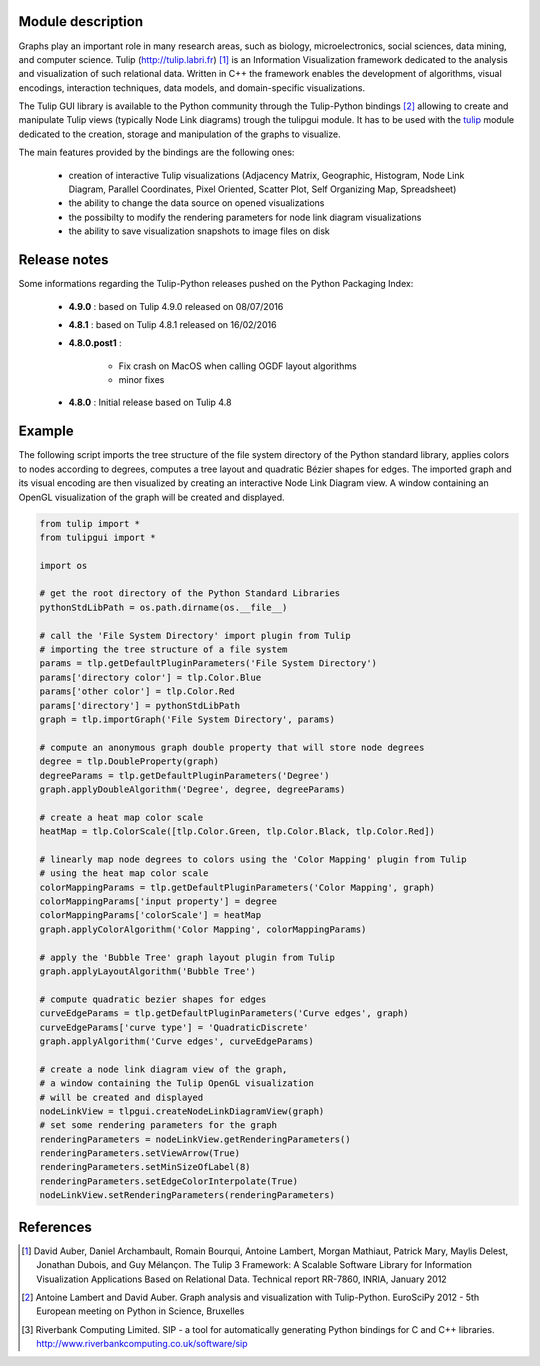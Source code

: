 Module description
==================

Graphs play an important role in many research areas, such as biology, microelectronics, social
sciences, data mining, and computer science. Tulip (http://tulip.labri.fr) [1]_ is an
Information Visualization framework dedicated to the analysis and visualization of such relational
data. Written in C++ the framework enables the development of algorithms, visual encodings,
interaction techniques, data models, and domain-specific visualizations.

The Tulip GUI library is available to the Python community through the Tulip-Python
bindings [2]_ allowing to create and manipulate Tulip views (typically Node Link diagrams)
trough the tulipgui module. It has to be used with the `tulip <https://pypi.python.org/pypi/tulip-python>`_ module
dedicated to the creation, storage and manipulation of the graphs to visualize.

The main features provided by the bindings are the following ones:

    * creation of interactive Tulip visualizations (Adjacency Matrix, Geographic, Histogram,
      Node Link Diagram, Parallel Coordinates, Pixel Oriented, Scatter Plot, Self Organizing Map, Spreadsheet)
    * the ability to change the data source on opened visualizations
    * the possibilty to modify the rendering parameters for node link diagram visualizations
    * the ability to save visualization snapshots to image files on disk

Release notes
==============

Some informations regarding the Tulip-Python releases pushed on the Python Packaging Index:

    * **4.9.0** : based on Tulip 4.9.0 released on 08/07/2016

    * **4.8.1** : based on Tulip 4.8.1 released on 16/02/2016

    * **4.8.0.post1** :

        * Fix crash on MacOS when calling OGDF layout algorithms
        * minor fixes

    * **4.8.0** : Initial release based on Tulip 4.8

Example
========

The following script imports the tree structure of the file system directory of the Python
standard library, applies colors to nodes according to degrees, computes a tree layout and quadratic
Bézier shapes for edges. The imported graph and its visual encoding are then visualized
by creating an interactive Node Link Diagram view.
A window containing an OpenGL visualization of the graph will be created and displayed.

.. code:: python

    from tulip import *
    from tulipgui import *

    import os

    # get the root directory of the Python Standard Libraries
    pythonStdLibPath = os.path.dirname(os.__file__)

    # call the 'File System Directory' import plugin from Tulip
    # importing the tree structure of a file system
    params = tlp.getDefaultPluginParameters('File System Directory')
    params['directory color'] = tlp.Color.Blue
    params['other color'] = tlp.Color.Red
    params['directory'] = pythonStdLibPath
    graph = tlp.importGraph('File System Directory', params)

    # compute an anonymous graph double property that will store node degrees
    degree = tlp.DoubleProperty(graph)
    degreeParams = tlp.getDefaultPluginParameters('Degree')
    graph.applyDoubleAlgorithm('Degree', degree, degreeParams)

    # create a heat map color scale
    heatMap = tlp.ColorScale([tlp.Color.Green, tlp.Color.Black, tlp.Color.Red])

    # linearly map node degrees to colors using the 'Color Mapping' plugin from Tulip
    # using the heat map color scale
    colorMappingParams = tlp.getDefaultPluginParameters('Color Mapping', graph)
    colorMappingParams['input property'] = degree
    colorMappingParams['colorScale'] = heatMap
    graph.applyColorAlgorithm('Color Mapping', colorMappingParams)

    # apply the 'Bubble Tree' graph layout plugin from Tulip
    graph.applyLayoutAlgorithm('Bubble Tree')

    # compute quadratic bezier shapes for edges
    curveEdgeParams = tlp.getDefaultPluginParameters('Curve edges', graph)
    curveEdgeParams['curve type'] = 'QuadraticDiscrete'
    graph.applyAlgorithm('Curve edges', curveEdgeParams)

    # create a node link diagram view of the graph,
    # a window containing the Tulip OpenGL visualization
    # will be created and displayed
    nodeLinkView = tlpgui.createNodeLinkDiagramView(graph)
    # set some rendering parameters for the graph
    renderingParameters = nodeLinkView.getRenderingParameters()
    renderingParameters.setViewArrow(True)
    renderingParameters.setMinSizeOfLabel(8)
    renderingParameters.setEdgeColorInterpolate(True)
    nodeLinkView.setRenderingParameters(renderingParameters)



References
==========

.. [1] David Auber, Daniel Archambault, Romain Bourqui, Antoine Lambert, Morgan Mathiaut,
       Patrick Mary, Maylis Delest, Jonathan Dubois, and Guy Mélançon. The Tulip 3 Framework:
       A Scalable Software Library for Information Visualization Applications Based on Relational
       Data. Technical report RR-7860, INRIA, January 2012

.. [2] Antoine Lambert and David Auber. Graph analysis and visualization with Tulip-Python.
           EuroSciPy 2012 - 5th European meeting on Python in Science, Bruxelles

.. [3] Riverbank Computing Limited. SIP - a tool for automatically generating Python bindings for
       C and C++ libraries. http://www.riverbankcomputing.co.uk/software/sip

